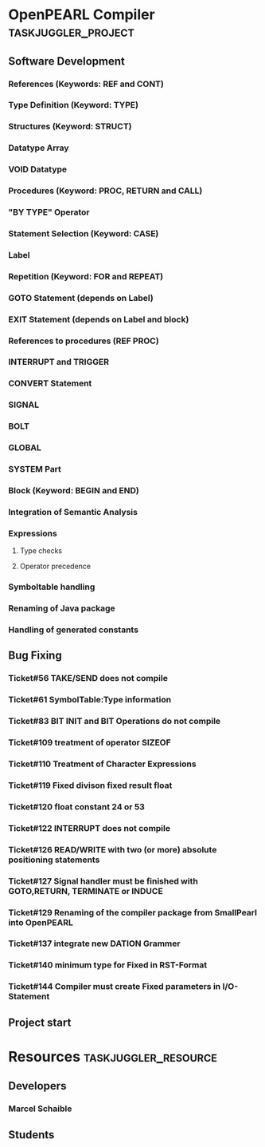 #+PROPERTY: Effort_ALL 2d 5d 10d 20d 30d 35d 50d 
#+PROPERTY: allocate_ALL dev doc test
#+COLUMNS: %30ITEM(Task) %Effort %allocate %BLOCKER %ORDERED
#+STARTUP: showeverything

* OpenPEARL Compiler					:taskjuggler_project:

** Software Development
   :PROPERTIES:
   :ORDERED:  t
   :BLOCKER:  start
   :priority: 1000
   :allocate: dev
   :END:

*** References (Keywords: REF and CONT)
   :PROPERTIES:
   :Effort:   1d
   :BLOCKER:  start
   :allocate: dev
   :END:

*** Type Definition (Keyword: TYPE)
   :PROPERTIES:
   :Effort:   1d
   :BLOCKER:  start
   :allocate: dev
   :END:

*** Structures (Keyword: STRUCT)
   :PROPERTIES:
   :Effort:   1d
   :BLOCKER:  start
   :allocate: dev
   :END:

*** Datatype Array
   :PROPERTIES:
   :Effort:   1d
   :BLOCKER:  start
   :allocate: dev
   :END:

*** VOID Datatype 
   :PROPERTIES:
   :Effort:   1d
   :BLOCKER:  start
   :allocate: dev
   :END:

*** Procedures (Keyword: PROC, RETURN and CALL)
  :PROPERTIES:
   :Effort:   1d
   :BLOCKER:  start
   :allocate: dev
   :END:

*** "BY TYPE" Operator
  :PROPERTIES:
   :Effort:   1d
   :BLOCKER:  start
   :allocate: dev
   :END:

*** Statement Selection (Keyword: CASE)
  :PROPERTIES:
   :Effort:   1d
   :BLOCKER:  start
   :allocate: dev
   :END:

*** Label
  :PROPERTIES:
   :Effort:   1d
   :BLOCKER:  start
   :allocate: dev
   :END:

*** Repetition (Keyword: FOR and REPEAT)
  :PROPERTIES:
   :Effort:   1d
   :BLOCKER:  start
   :allocate: dev
   :END:

*** GOTO Statement (depends on Label)
  :PROPERTIES:
  :Effort:   1d
  :BLOCKER:  start
  :allocate: dev
  :END:      

*** EXIT Statement (depends on Label and block)
  :PROPERTIES:
  :Effort:   1d
   :BLOCKER:  start
   :allocate: dev
   :END:

*** References to procedures (REF PROC)
  :PROPERTIES:
  :Effort:   1d
   :BLOCKER:  start
   :allocate: dev
   :END:

*** INTERRUPT and TRIGGER
  :PROPERTIES:
   :Effort:   1d
   :BLOCKER:  start
   :allocate: dev
   :END:

*** CONVERT Statement
  :PROPERTIES:
   :Effort:   1d
   :BLOCKER:  start
   :allocate: dev
   :END:

*** SIGNAL
  :PROPERTIES:
   :Effort:   1d
   :BLOCKER:  start
   :allocate: dev
   :END:

*** BOLT
  :PROPERTIES:
   :Effort:   1d
   :BLOCKER:  start
   :allocate: dev
   :END:


*** GLOBAL
  :PROPERTIES:
   :Effort:   1d
   :BLOCKER:  start
   :allocate: dev
   :END:

*** SYSTEM Part
  :PROPERTIES:
   :Effort:   1d
   :BLOCKER:  start
   :allocate: dev
   :END:

*** Block (Keyword: BEGIN and END)
  :PROPERTIES:
   :Effort:   1d
   :BLOCKER:  start
   :allocate: dev
   :END:

*** Integration of Semantic Analysis
  :PROPERTIES:
  :Effort:   1d
  :BLOCKER:  start
  :allocate: dev
  :END:      

*** Expressions
   :PROPERTIES:
   :ORDERED:  t
   :BLOCKER:  start
   :priority: 1000
   :allocate: dev
   :END:      

**** Type checks
  :PROPERTIES:
  :Effort:   1d
  :BLOCKER:  start
  :allocate: dev
  :END:      

**** Operator precedence
  :PROPERTIES:
  :Effort:   1d
  :BLOCKER:  start
  :allocate: dev
  :END:      

*** Symboltable handling
  :PROPERTIES:
   :Effort:   1d
   :BLOCKER:  start
   :allocate: dev
   :END:

*** Renaming of Java package
  :PROPERTIES:
   :Effort:   1d
   :BLOCKER:  start
   :allocate: dev
   :END:


*** Handling of generated constants
  :PROPERTIES:
   :Effort:   1d
   :BLOCKER:  start
   :allocate: dev
   :END:

** Bug Fixing
   :PROPERTIES:
   :ORDERED:  t
   :BLOCKER:  start
   :priority: 1000
   :allocate: dev
   :END:      

*** Ticket#56	TAKE/​SEND does not compile
  :PROPERTIES:
   :Effort:   1d
   :BLOCKER:  start
   :allocate: dev
   :END:

*** Ticket#61	SymbolTable:Type information
  :PROPERTIES:
   :Effort:   1d
   :BLOCKER:  start
   :allocate: dev
   :END:

*** Ticket#83	BIT INIT and BIT Operations do not compile
  :PROPERTIES:
   :Effort:   1d
   :BLOCKER:  start
   :allocate: dev
   :END:

*** Ticket#109	treatment of operator SIZEOF
  :PROPERTIES:
   :Effort:   1d
   :BLOCKER:  start
   :allocate: dev
   :END:

*** Ticket#110	Treatment of Character Expressions
  :PROPERTIES:
   :Effort:   1d
   :BLOCKER:  start
   :allocate: dev
   :END:

*** Ticket#119	Fixed divison fixed result float
  :PROPERTIES:
   :Effort:   1d
   :BLOCKER:  start
   :allocate: dev
   :END:

*** Ticket#120	float constant 24 or 53
  :PROPERTIES:
   :Effort:   1d
   :BLOCKER:  start
   :allocate: dev
   :END:

*** Ticket#122	INTERRUPT does not compile
  :PROPERTIES:
   :Effort:   1d
   :BLOCKER:  start
   :allocate: dev
   :END:

*** Ticket#126	READ/​WRITE with two (or more) absolute positioning statements
  :PROPERTIES:
   :Effort:   1d
   :BLOCKER:  start
   :allocate: dev
   :END:

*** Ticket#127	Signal handler must be finished with GOTO,RETURN, TERMINATE or INDUCE
  :PROPERTIES:
   :Effort:   1d
   :BLOCKER:  start
   :allocate: dev
   :END:

*** Ticket#129	Renaming of the compiler package from SmallPearl into OpenPEARL
  :PROPERTIES:
   :Effort:   1d
   :BLOCKER:  start
   :allocate: dev
   :END:

*** Ticket#137	integrate new DATION Grammer
  :PROPERTIES:
   :Effort:   1d
   :BLOCKER:  start
   :allocate: dev
   :END:

*** Ticket#140	minimum type for Fixed in RST-Format
  :PROPERTIES:
   :Effort:   1d
   :BLOCKER:  start
   :allocate: dev
   :END:

*** Ticket#144	Compiler must create Fixed parameters in I/​O-Statement

** Project start
    :PROPERTIES:
    :task_id:  start
    :End:

* Resources                                         :taskjuggler_resource:
** Developers
   :PROPERTIES:
   :resource_id: dev
   :END:
*** Marcel Schaible
    :PROPERTIES:
    :resource_id: marcel
    :weeklymax: 20h
    :END:

** Students
   :PROPERTIES:
   :resource_id: dev_semanticanalysis
   :END:

